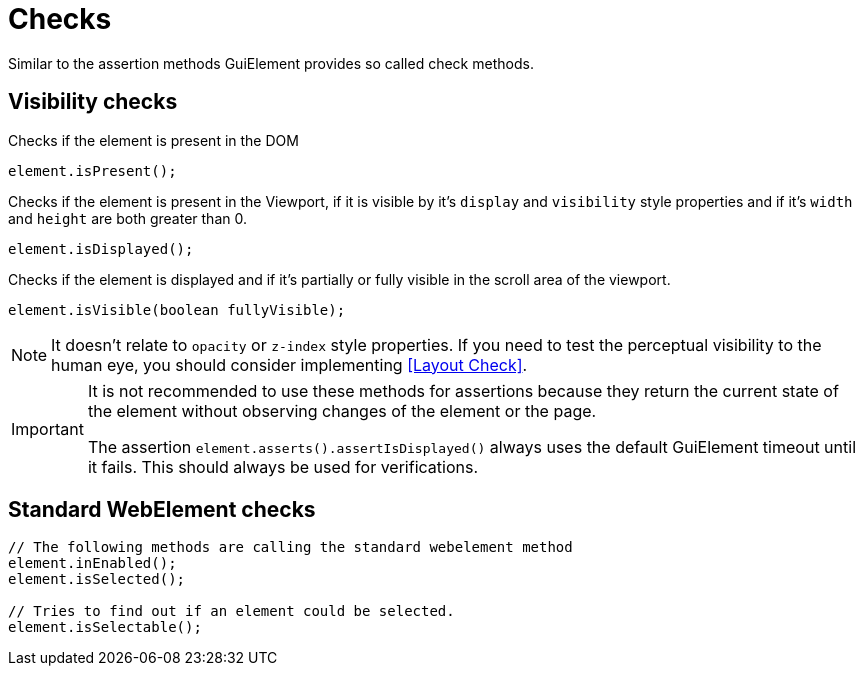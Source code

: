 = Checks

Similar to the assertion methods GuiElement provides so called check methods.

== Visibility checks

Checks if the element is present in the DOM
[source,java]
----
element.isPresent();
----

Checks if the element is present in the Viewport,
if it is visible by it's `display` and `visibility` style properties
and if it's `width` and `height` are both greater than 0.
[source,java]
----
element.isDisplayed();
----

Checks if the element is displayed and if it's partially or fully visible
in the scroll area of the viewport.

[source,java]
----
element.isVisible(boolean fullyVisible);
----

NOTE: It doesn't relate to `opacity` or `z-index` style properties. If you need to test the perceptual visibility to the human eye, you should consider implementing <<Layout Check>>.

[IMPORTANT]
======
It is not recommended to use these methods for assertions because they return the current state of the element without observing changes of the element or the page.

The assertion `element.asserts().assertIsDisplayed()` always uses the default GuiElement timeout until it fails. This should always be used for verifications.
======

== Standard WebElement checks

[source,java]
----
// The following methods are calling the standard webelement method
element.inEnabled();
element.isSelected();

// Tries to find out if an element could be selected.
element.isSelectable();
----
